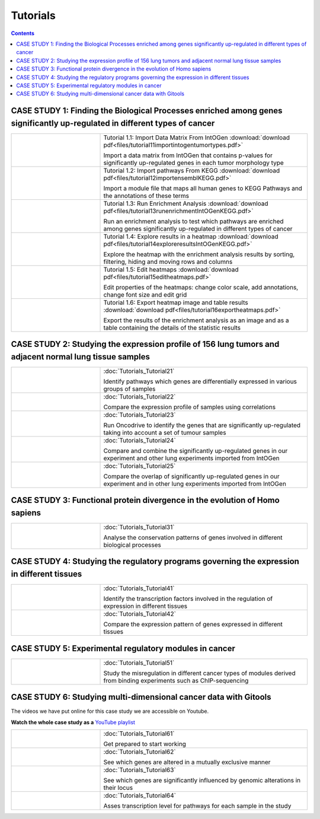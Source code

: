 
==================
Tutorials
==================

.. contents::

CASE STUDY 1: Finding the Biological Processes enriched among genes significantly up-regulated in different types of cancer
-----------------------------------------------------------------------------------------------------------------------------------


.. list-table::
    :widths: 30 70

    * - .. image:: img/tutorial-icon1-1.png
      - Tutorial 1.1: Import Data Matrix From IntOGen :download:`download pdf<files/tutorial11importintogentumortypes.pdf>`

        Import a data matrix from IntOGen that contains p-values for significantly up-regulated genes in each tumor morphology type
  
    * - .. image:: img/tutorial-icon1-2.png
      - Tutorial 1.2: Import pathways From KEGG :download:`download pdf<files/tutorial12importensemblKEGG.pdf>`

        Import a module file that maps all human genes to KEGG Pathways and the annotations of these terms

    * - .. image:: img/tutorial-icon1-3.png
      - Tutorial 1.3: Run Enrichment Analysis :download:`download pdf<files/tutorial13runenrichmentIntOGenKEGG.pdf>`

        Run an enrichment analysis to test which pathways are enriched among genes significantly up-regulated in different types of cancer

    * - .. image:: img/tutorial-icon1-4.png
      - Tutorial 1.4: Explore results in a heatmap :download:`download pdf<files/tutorial14exploreresultsIntOGenKEGG.pdf>`

        Explore the heatmap with the enrichment analysis results by sorting, filtering, hiding and moving rows and columns

    * - .. image:: img/tutorial-icon1-5.png
      - Tutorial 1.5: Edit heatmaps :download:`download pdf<files/tutorial15editheatmaps.pdf>`

        Edit properties of the heatmaps: change color scale, add annotations, change font size and edit grid

    * - .. image:: img/tutorial-icon1-6.png
      - Tutorial 1.6: Export heatmap image and table results :download:`download pdf<files/tutorial16exportheatmaps.pdf>`

        Export the results of the enrichment analysis as an image and as a table containing the details of the statistic results





CASE STUDY 2: Studying the expression profile of 156 lung tumors and adjacent normal lung tissue samples
------------------------------------------------------------------------------------------------------------------------------------

.. list-table::
    :widths: 30 70

    * - .. image:: img/tutorial-iconCS2.1.png
      - :doc:`Tutorials_Tutorial21`

        Identify pathways which genes are differentially expressed in various groups of samples

    * - .. image:: img/tutorial-iconCS2.2.png
      - :doc:`Tutorials_Tutorial22`

        Compare the expression profile of samples using correlations

    * - .. image:: img/tutorial-iconCS2.3.png
      - :doc:`Tutorials_Tutorial23`

        Run Oncodrive to identify the genes that are significantly up-regulated taking into account a set of tumour samples

    * - .. image:: img/tutorial-iconCS2.4.png
      - :doc:`Tutorials_Tutorial24`

        Compare and combine the significantly up-regulated genes in our experiment and other lung experiments imported from IntOGen

    * - .. image:: img/tutorial-iconCS2.5.png
      - :doc:`Tutorials_Tutorial25`

        Compare the overlap of significantly up-regulated genes in our experiment and in other lung experiments imported from IntOGen



CASE STUDY 3: Functional protein divergence in the evolution of Homo sapiens
---------------------------------------------------------------------------------------------------------------------------------------------------

.. list-table:: 
    :widths: 30 70


    * - .. image:: img/tutorial-iconCS3.1.png
      - :doc:`Tutorials_Tutorial31`

        Analyse the conservation patterns of genes involved in different biological processes


CASE STUDY 4: Studying the regulatory programs governing the expression in different tissues
---------------------------------------------------------------------------------------------------------------------------------------------------

.. list-table::
    :widths: 30 70

    * - .. image:: img/tutorial-icon1.png
      - :doc:`Tutorials_Tutorial41`

        Identify the transcription factors involved in the regulation of expression in different tissues

    * - .. image:: img/tutorial-icon2.png
      - :doc:`Tutorials_Tutorial42`

        Compare the expression pattern of genes expressed in different tissues





CASE STUDY 5: Experimental regulatory modules in cancer
--------------------------------------------------------------------------------------------------

.. list-table::
    :widths: 30 70


    * - .. image:: img/tutorial-icon3.png
      - :doc:`Tutorials_Tutorial51`

        Study the misregulation in different cancer types of modules derived from binding experiments such as ChIP-sequencing





CASE STUDY 6: Studying multi-dimensional cancer data with Gitools
--------------------------------------------------------------------------------------------------

The videos we have put online for this case study we are accessible on Youtube.

**Watch the whole case study as a** `YouTube playlist <http://www.youtube.com/playlist?list=PLE1820A1F67A7407E&feature=view_all>`_ 

.. list-table::
    :widths: 30 70

    * - .. image:: img/tutorial-icon6-1.png
      - :doc:`Tutorials_Tutorial61`

        Get prepared to start working

    * - .. image:: img/tutorial-icon6-2.png
      - :doc:`Tutorials_Tutorial62`

        See which genes are altered in a mutually exclusive manner

    * - .. image:: img/tutorial-icon6-3.png
      - :doc:`Tutorials_Tutorial63`

        See which genes are significantly influenced by genomic alterations in their locus

    * - .. image:: img/tutorial-icon6-4.png
      - :doc:`Tutorials_Tutorial64`

        Asses transcription level for pathways for each sample in the study


